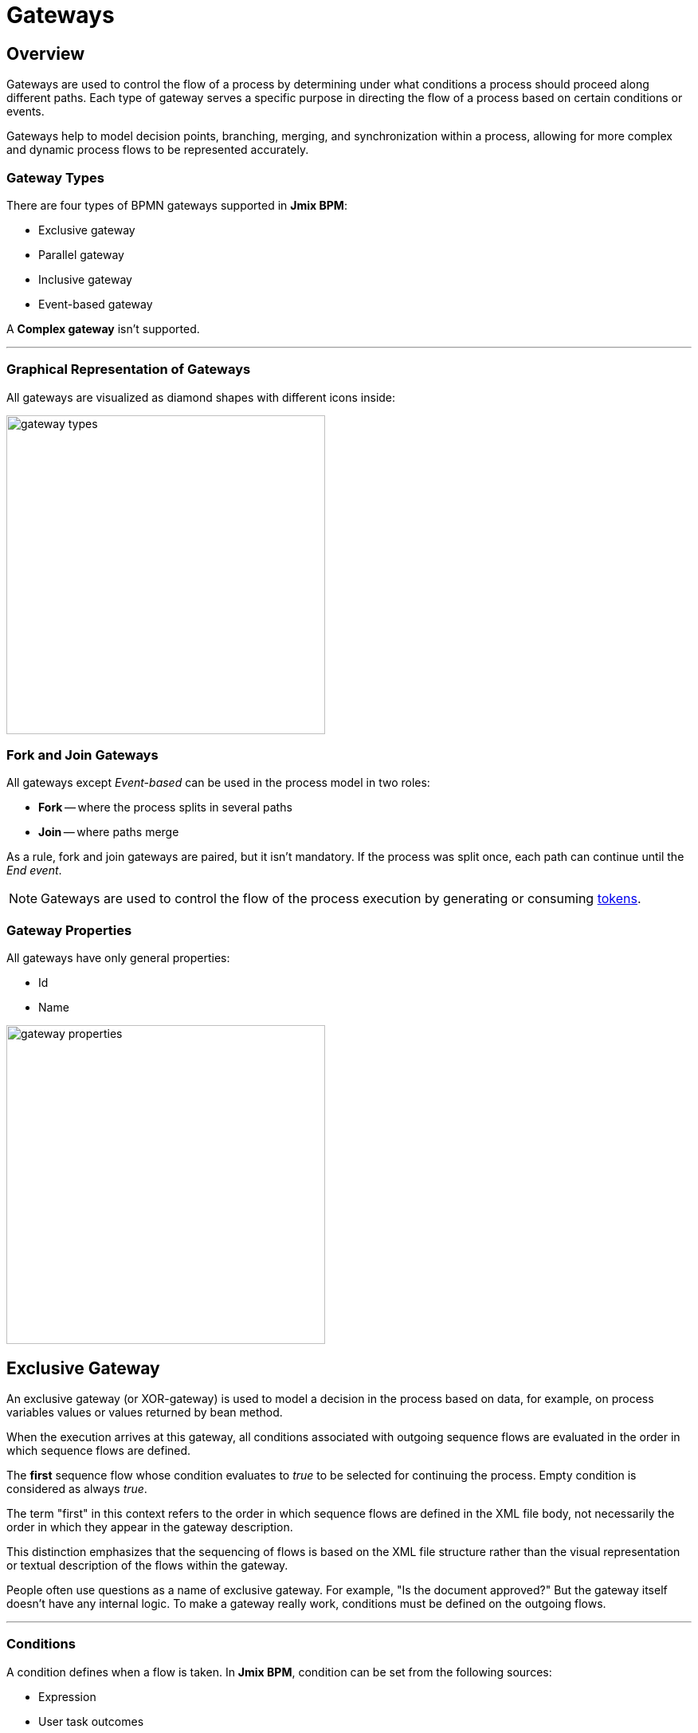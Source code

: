 = Gateways

[[overview]]
== Overview
Gateways are used to control the flow of a process by determining under what conditions a process should proceed along different paths.
Each type of gateway serves a specific purpose in directing the flow of a process based on certain conditions or events.

Gateways help to model decision points, branching, merging, and synchronization within a process,
allowing for more complex and dynamic process flows to be represented accurately.

[[gateway-types]]
=== Gateway Types

There are four types of BPMN gateways supported in *Jmix BPM*:

* Exclusive gateway
* Parallel gateway
* Inclusive gateway
* Event-based gateway

A *Complex gateway* isn't supported.

'''

[[grapical-gateways]]
=== Graphical Representation of Gateways

All gateways are visualized as diamond shapes with different icons inside:

image::bpmn-gateways/gateway-types.png[,400]

[[forks-and-joins]]
=== Fork and Join Gateways

All gateways except _Event-based_ can be used in the process model in two roles:

* *Fork* -- where the process splits in several paths
* *Join* -- where paths merge

As a rule, fork and join gateways are paired, but it isn't mandatory.
If the process was split once, each path can continue until the _End event_.

[NOTE]
====
Gateways are used to control the flow of the process execution by generating
or consuming xref:bpm:bpm-concepts.adoc#tokens[tokens].
====

[[gateway-properties]]
=== Gateway Properties

All gateways have only general properties:

* Id
* Name

image::bpmn-gateways/gateway-properties.png[,400]


[[exclusive-gateway]]
== Exclusive Gateway

An exclusive gateway (or XOR-gateway) is used to model a decision in the process based on data, for example,
on process variables values or values returned by bean method.

When the execution arrives at this gateway,
all conditions associated with outgoing sequence flows are evaluated in the order in which sequence flows are defined.

The *first* sequence flow whose condition evaluates to _true_ to be selected for continuing the process.
Empty condition is considered as always _true_.

The term "first" in this context refers to the order in which sequence flows are defined in the XML file body,
not necessarily the order in which they appear in the gateway description.

This distinction emphasizes that the sequencing of flows is based on the XML file structure
rather than the visual representation or textual description of the flows within the gateway.

People often use questions as a name of exclusive gateway.
For example, "Is the document approved?" But the gateway itself doesn't have any internal logic.
To make a gateway really work, conditions must be defined on the outgoing flows.

'''

[[gateways-conditions]]
=== Conditions

A condition defines when a flow is taken. In *Jmix BPM*, condition can be set from the following sources:

* Expression
* User task outcomes
* Business rule task result

image::bpmn-gateways/condition-source.png[,400]

[CAUTION]
====
Double check if all required conditions on outgoing flows are defined.
Otherwise, if they are empty, the first one be selected.
Text label over arrows means nothing for the BPM engine.
====

[[expressions]]
==== Expressions

It is a boolean expression that can access the process variables and compare them with literals or other variables.
As well, it's possible to call Spring bean methods here.

For example:

 ${orderAmount > 1000}
 ${price > 100 && price <= 500}
 ${accountant.username == "jane"}
 ${jbt_MyService.getRandom > 0.5}
 ${jbt_MyService.evaluateCondition()}

In the last case, method must return _boolean_ value.

[[user-task-outcomes]]
==== User Task Outcomes

If there is in the process a user task with outcomes, you can select a certain outcome that activates the given flow.

image::bpmn-gateways/exclisive-gateway-task-outcome.png[]

To set up outcome-based condition, select a user task, then outcome.

When selecting a user task for condition, be sure that it is to be executed *BEFORE* the condition is evaluated.
Otherwise, it  causes an error at runtime.

// image::exclusive-gateway-wrong-task.png[,300]
// image::exclusive-gateway-wrong-condition.png[,300]

*Conditions and Multi-instance user task*

When a user task is xref:bpm:bpmn/multi-instance-activities.adoc[multi-instance],
an additional parameter appears -- _condition type_:

image::bpmn-gateways/outcome-based-condition-types.png[,300]

There are the following options:

* Anyone completed with the outcome
* Everyone completed with the outcome
* No one completed with the outcome

Using this parameter, you can arrange some kind of voting.
For example, this flow will be selected when at least one user has completed the task with the outcome 'yes'.

image::bpmn-gateways/outcome-based-condition.png[,600]

[[business-rule-task-result]]
==== Business Rule Task Result

A xref:bpm:bpmn/bpmn-business-rule-task.adoc[business rule] task returns a result
that can be used in gateway's condition.

image::bpmn-gateways/exclusive-gateway-business-rule.png[,600]

To set up a condition, based on the business rule result,
select a business rule task, decision table output variable, and output value.

Be sure that selected business rule task is executed *BEFORE* the gateway.


[[default-flow]]
=== Default Flow

If there is one of outgoing flows marked as default (by the slash line across),
it'd be selected only when all other flow conditions are _false_.

If the default flow has a condition, it'd be ignored.

It is highly recommended to use a default flow when modeling an exclusive gateway.
However, it isn't mandatory.

image::bpmn-gateways/default-flow-example.png[,300]

[[using-exlusive-gateway]]
=== Using Exclusive Gateway

[[separate-forks-and-joins]]
==== Separate Forks and Joins

Formally, BPMN specification allows to use one gateway in two roles, but such usage is highly not recommended.

So, avoid using an exclusive gateway as shown in the picture, where the gateway is fork and join at once:

image::bpmn-gateways/exclusive-gateway-mixed-roles.png[,400]

Better to separate gateway's roles like shown in the next picture with two gateways, one for join and the other for fork:

image::bpmn-gateways/exclusive-gateway-example-2.png[,400]

'''

[[multiple-true-conditions]]
==== Multiple True Conditions

image::bpmn-gateways/exclusive-gateway-two-true-conditions.png[,250]

In this example, you can see exclusive gateway with two obvious conditions that both are true.
Condition #1 will be evaluated first because it appears in the process XML file higher than condition #2.
However, in the gateway description condition #2 stays first.

[source, xml]
----
<process id="exclusion-gateway-demo" name="exclusion-gateway-demo" isExecutable="true">
    <exclusiveGateway id="Gateway_0r2ejfv"> <3>
      <incoming>Flow_1sjggq6</incoming>
      <outgoing>Flow_2</outgoing>
      <outgoing>Flow_1</outgoing>
    </exclusiveGateway>
    <endEvent id="Event_0kn6j1t" name="1">
      <incoming>Flow_1</incoming>
    </endEvent>
    <sequenceFlow id="Flow_1" name="1 &#62; 0" sourceRef="Gateway_0r2ejfv" targetRef="Event_0kn6j1t"> <2>
      <extensionElements>
        <jmix:conditionDetails conditionSource="expression" />
      </extensionElements>
      <conditionExpression xsi:type="tFormalExpression">${1&gt;0}</conditionExpression>
    </sequenceFlow>
    <endEvent id="Event_1wmb937" name="2">
      <incoming>Flow_2</incoming>
    </endEvent>
    <sequenceFlow id="Flow_2" name="2 &#62; 0" sourceRef="Gateway_0r2ejfv" targetRef="Event_1wmb937"> <1>
      <extensionElements>
        <jmix:conditionDetails conditionSource="expression" />
      </extensionElements>
      <conditionExpression xsi:type="tFormalExpression">${2&gt;0}</conditionExpression>
    </sequenceFlow>
    <startEvent id="Event_15w11z6">
      <outgoing>Flow_1sjggq6</outgoing>
    </startEvent>
    <sequenceFlow id="Flow_1sjggq6" sourceRef="Event_15w11z6" targetRef="Gateway_0r2ejfv" />
</process>
----
<1> -- Sequence flow with condition #1
<2> -- Sequence flow with condition #2
<3> -- Gateway description section, flow with #2 before #1

'''

[[cascades-exclusive-gateways]]
==== Cascades of Exclusive Gateways

Exclusive gateway works like a 'SWITCH' operator in programming, not like 'IF'.
It may have as many outgoing flows as you need.

It means you shouldn't build cascades of YES-NO gateways,
you can use more smart conditions to select right outbound sequence flow.

So, don't model like this:

image::bpmn-gateways/exclusive-gateway-cascade.png[,500]

Here we see to gateways for evaluating atomic conditions _Sky == blue_ and _Sea == green_.
If both of them are true, the process goes further. But the model looks complicated.

When we use more advanced conditions, we can avoid cascades of gateways:

image::bpmn-gateways/exclusive-gateway-no-cascade.png[,350]

In this picture, we use a combined condition _Sky == blue && Sea == green_,
thus there is only one gateway that is necessary.

[[parallel-gateway]]
== Parallel Gateway

A parallel gateway (or AND-gateway) is used to split a process flow into multiple parallel paths
or to merge multiple parallel paths back into a single flow.

image::bpmn-gateways/parallel-gateway-example.png[,600]

When execution arrives in the parallel gateway, the process splits in the number of paths equals the number of outgoing flows.

If there is a join parallel gateway, the process waits until all incoming flows be executed.
In other words, until all parallel paths will reach the join gateway.
Then the process continues past the joining gateway.

Actually, it isn't mandatory to join parallel paths all together.
Each of them may have its own _End event_.
But the whole process ends only after *ALL* parallel path be finished.

[[parallel-gateway-conditions]]
=== Conditions

Conditions on the outgoing flows from the parallel gateway are ignored.

[[parallel-gateway-default-flow]]
=== Default Flow

Default flow in parallel gateway is ignored.

[[using-parallel-gateway]]
=== Using Parallel Gateway

[[separate-forks-joins]]
==== Separate Forks and Joins

Do not use the same parallel gateway as fork and join:

image::bpmn-gateways/parallel-gateway-bad-example.png[,550]

Formally it is possible but highly not recommended.

[[use-cascades]]
==== Use Cascades

Note that a parallel gateway does not need to be 'balanced'
(a matching number of incoming/outgoing sequence flows for corresponding parallel gateways).

A parallel gateway will simply wait for all incoming sequence flows and create a concurrent path of execution
for each outgoing sequence flow, not influenced by other constructs in the process model.
So, the following process is legal in BPMN 2.0:

image::bpmn-gateways/parallel-gateway-cascaded.png[,600]

And this model is valid as well:

image::bpmn-gateways/parallel-gateway-cascaded-2.png[,550]

[[inclusive-gateway]]
== Inclusive Gateway

The inclusive gateway (or OR-gateway) can be seen as a combination of an _Exclusive_ and a _Parallel_ gateway.

Like an exclusive gateway, you can define conditions on outgoing sequence flows and the inclusive gateway will evaluate them.

But the main difference is that the inclusive gateway can take more than one sequence flow, like the parallel gateway.

This differs from the parallel gateway as it only waits for incoming flows that will be executed (whose conditions were evaluated true).
After the join, the process continues past the inclusive gateway.

image::bpmn-gateways/inclusive-gateway-example.png[,650]

In this example, the first user fills a checklist, where marks who must participate in the approval process.
It differs from the parallel process as only selected employees will receive the approval task.

Suppose, it were an _Accountant_ and a _Team leader_ selected.
Then _join_ gateway will wait until both of them complete the task.

[[inclusive-gateway-conditions]]
=== Conditions

In inclusive gateway, conditions are configured the same way, like in exclusive gateway.

[[inclusive-gateway-default-flow]]
=== Default Flow

If there is a _default_ sequence flow, this branch will always be executed.

[[event-based-gateway]]
== Event-based Gateway

The event-based gateway provides a way to take a decision based on events.

An event-based gateway must have at least two outgoing sequence flows.
Each sequence flow must be connected to an intermediate catch event of type timer, message or signal.

No other activities are allowed right after event-based gateway.

When process execution reaches an event-based gateway, the gateway acts like a *wait state*: execution is suspended.

In addition, for each outgoing sequence flow, an event subscription is created.

Which event would be triggered first, that path the process will flow.

Note the sequence flows running out of an Event-based Gateway are different from ordinary sequence flows.
These sequence flows are never actually "executed".
On the contrary,
they allow the process engine to determine which events and execution arriving at an *Event-based Gateway* needs to subscribe to.

image::bpmn-gateways/event-based-gateway.png[,300]

[[event-based-gateway-conditions]]
=== Conditions

In event-based gateway, all conditions on outgoing flows will be ignored.

[[event-based-gateway-default-flow]]
=== Default Flow

The _default_ mark on the outgoing flow will be ignored.

[[using-event-based-gateway]]
=== Using Event-based Gateway

A typical case where using of event-based gateway is a request to unreliable external service.
That service can fall down or return an error any time the process sends a request.

With an event-based gateway, you can model it like shown in the picture:

image::bpmn-gateways/event-based-gateway-usage.png[,500]

In this example, the service task sends a request to service and then the process arrives to event-based gateway, which is a wait state.

We have three options here:

* *Success* -- OK message received and the process continues its normal path
* *Failure* -- Error message received and here you can proceed it; If needed, you can use different messages for errors.
* *Timeout* -- Time expired, and you have to decide what to do; probably, repeat request attempt.

This pattern makes a diagram more clear and better understandable.